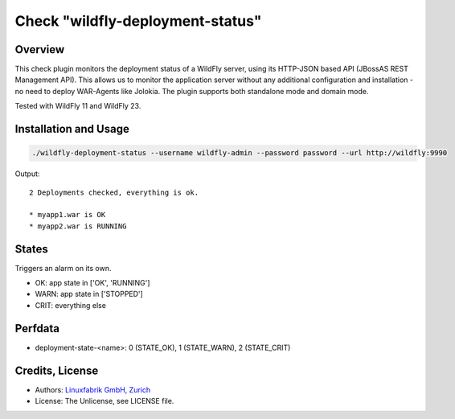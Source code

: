 Check "wildfly-deployment-status"
=================================

Overview
--------

This check plugin monitors the deployment status of a WildFly server, using its HTTP-JSON based API (JBossAS REST Management API). This allows us to monitor the application server without any additional configuration and installation - no need to deploy WAR-Agents like Jolokia. The plugin supports both standalone mode and domain mode.

Tested with WildFly 11 and WildFly 23.


Installation and Usage
----------------------

.. code-block:: bash

    ./wildfly-deployment-status --username wildfly-admin --password password --url http://wildfly:9990

Output::

    2 Deployments checked, everything is ok.

    * myapp1.war is OK
    * myapp2.war is RUNNING


States
------

Triggers an alarm on its own.

* OK: app state in ['OK', 'RUNNING']
* WARN: app state in ['STOPPED']
* CRIT: everything else


Perfdata
--------

* deployment-state-<name>: 0 (STATE_OK), 1 (STATE_WARN), 2 (STATE_CRIT)


Credits, License
----------------

* Authors: `Linuxfabrik GmbH, Zurich <https://www.linuxfabrik.ch>`_
* License: The Unlicense, see LICENSE file.
